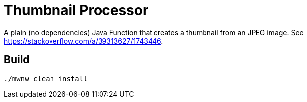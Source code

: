 = Thumbnail Processor

A plain (no dependencies) Java Function that creates a thumbnail from an JPEG image.
See https://stackoverflow.com/a/39313627/1743446.

== Build

```
./mwnw clean install
```
